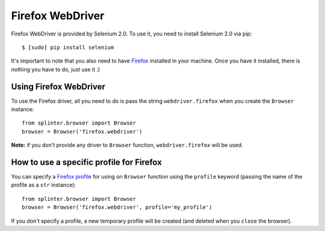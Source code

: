 .. meta::
    :description: How to use splinter with Firefox webdriver
    :keywords: splinter, python, tutorial, how to install, installation, firefox, selenium

+++++++++++++++++
Firefox WebDriver
+++++++++++++++++

Firefox WebDriver is provided by Selenium 2.0. To use it, you need to install Selenium 2.0 via pip:

.. highlight:: bash

::

    $ [sudo] pip install selenium

It's important to note that you also need to have `Firefox <http://firefox.com>`_ installed in your machine.
Once you have it installed, there is nothing you have to do, just use it :)

Using Firefox WebDriver
-----------------------

To use the Firefox driver, all you need to do is pass the string ``webdriver.firefox`` when you create
the ``Browser`` instance:

.. highlight:: python

::

    from splinter.browser import Browser
    browser = Browser('firefox.webdriver')

**Note:** if you don't provide any driver to ``Browser`` function, ``webdriver.firefox`` will be used.

How to use a specific profile for Firefox
-----------------------------------------

You can specify a `Firefox profile <http://support.mozilla.com/en-US/kb/Profiles>`_ for using on ``Browser`` function
using the ``profile`` keyword (passing the name of the profile as a ``str`` instance):

.. highlight:: python

::

    from splinter.browser import Browser
    browser = Browser('firefox.webdriver', profile='my_profile')

If you don't specify a profile, a new temporary profile will be created (and deleted when you ``close`` the browser).
